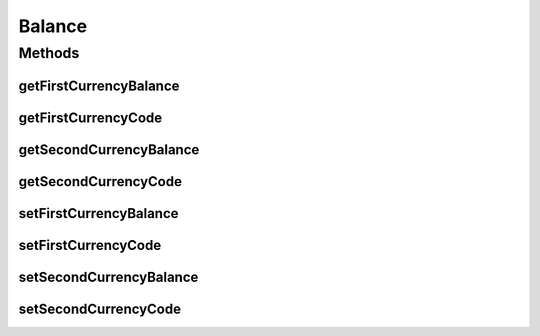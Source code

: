 Balance
=======

.. java:package:: com.unionpay.cloudpos.emv
   :noindex:

.. java:type:: public class Balance

Methods
-------
getFirstCurrencyBalance
^^^^^^^^^^^^^^^^^^^^^^^

.. java:method:: public long getFirstCurrencyBalance()
   :outertype: Balance

   获取第一余额 。

   :return: 第一余额 。

getFirstCurrencyCode
^^^^^^^^^^^^^^^^^^^^

.. java:method:: public String getFirstCurrencyCode()
   :outertype: Balance

   获取第一货币代码。

   :return: 第一货币代码。

getSecondCurrencyBalance
^^^^^^^^^^^^^^^^^^^^^^^^

.. java:method:: public long getSecondCurrencyBalance()
   :outertype: Balance

   获取第二余额 。

   :return: 第二余额 。

getSecondCurrencyCode
^^^^^^^^^^^^^^^^^^^^^

.. java:method:: public String getSecondCurrencyCode()
   :outertype: Balance

   获取第二货币代码 。

   :return: 第二货币代码 。

setFirstCurrencyBalance
^^^^^^^^^^^^^^^^^^^^^^^

.. java:method:: public void setFirstCurrencyBalance(long firstCurrencyBalance)
   :outertype: Balance

   设置第一余额 。

   :param firstCurrencyBalance: 第一余额 。

setFirstCurrencyCode
^^^^^^^^^^^^^^^^^^^^

.. java:method:: public void setFirstCurrencyCode(String firstCurrencyCode)
   :outertype: Balance

   设置第一货币代码。

   :param firstCurrencyCode: 第一货币代码。

setSecondCurrencyBalance
^^^^^^^^^^^^^^^^^^^^^^^^

.. java:method:: public void setSecondCurrencyBalance(long secondCurrencyBalance)
   :outertype: Balance

   设置第二余额 。

   :param secondCurrencyBalance: 第二余额 。

setSecondCurrencyCode
^^^^^^^^^^^^^^^^^^^^^

.. java:method:: public void setSecondCurrencyCode(String secondCurrencyCode)
   :outertype: Balance

   设置第二货币代码 。

   :param secondCurrencyCode: 第二货币代码 。

